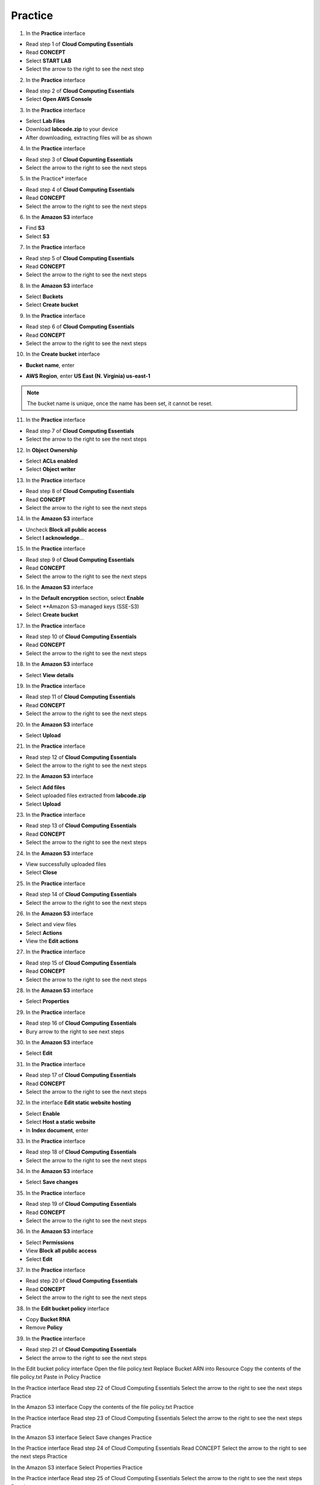 Practice
========

.. info::

   After watching **Plan**, the player prepares for **Practice**.


1. In the **Practice** interface

- Read step 1 of **Cloud Computing Essentials**
- Read **CONCEPT**
- Select **START LAB**
- Select the arrow to the right to see the next step

2. In the **Practice** interface

- Read step 2 of **Cloud Computing Essentials**
- Select **Open AWS Console**

3. In the **Practice** interface

- Select **Lab Files**
- Download **labcode.zip** to your device
- After downloading, extracting files will be as shown

4. In the **Practice** interface

- Read step 3 of **Cloud Copunting Essentials**
- Select the arrow to the right to see the next steps

5. In the Practice* interface

- Read step 4 of **Cloud Computing Essentials**
- Read **CONCEPT**
- Select the arrow to the right to see the next steps

6. In the **Amazon S3** interface

- Find **S3**
- Select **S3**

7. In the **Practice** interface

- Read step 5 of **Cloud Computing Essentials**
- Read **CONCEPT**
- Select the arrow to the right to see the next steps

8. In the **Amazon S3** interface

- Select **Buckets**
- Select **Create bucket**

9. In the **Practice** interface

- Read step 6 of **Cloud Computing Essentials**
- Read **CONCEPT**
- Select the arrow to the right to see the next steps

10. In the **Create bucket** interface

- **Bucket name**, enter 

.. raw:: html

   <span style="background-color:#fff4c2; padding:2px 4px; border-radius:4px; font-family:monospace;">
     <span id="copy-text" style="user-select: all;">lab-unique-name-1</span>
     <button onclick="navigator.clipboard.writeText(document.getElementById('copy-text').innerText)" style="border:none; background:none; cursor:pointer;">📋</button>
   </span>

- **AWS Region**, enter **US East (N. Virginia) us-east-1**

.. note::

   The bucket name is unique, once the name has been set, it cannot be reset.


11. In the **Practice** interface

- Read step 7 of **Cloud Computing Essentials**
- Select the arrow to the right to see the next steps

12. In **Object Ownership**

- Select **ACLs enabled**
- Select **Object writer**

13. In the **Practice** interface

- Read step 8 of **Cloud Computing Essentials**
- Read **CONCEPT**
- Select the arrow to the right to see the next steps

14. In the **Amazon S3** interface

- Uncheck **Block all public access**
- Select **I acknowledge**…

15. In the **Practice** interface

- Read step 9 of **Cloud Computing Essentials**
- Read **CONCEPT**
- Select the arrow to the right to see the next steps

16. In the **Amazon S3** interface

- In the **Default encryption** section, select **Enable**
- Select **Amazon S3-managed keys (SSE-S3)
- Select **Create bucket**

17. In the **Practice** interface

- Read step 10 of **Cloud Computing Essentials**
- Read **CONCEPT**
- Select the arrow to the right to see the next steps

18. In the **Amazon S3** interface

- Select **View details**

19. In the **Practice** interface

- Read step 11 of **Cloud Computing Essentials**
- Read **CONCEPT**
- Select the arrow to the right to see the next steps


20. In the **Amazon S3** interface

- Select **Upload**

21. In the **Practice** interface

- Read step 12 of **Cloud Computing Essentials**
- Select the arrow to the right to see the next steps

22. In the **Amazon S3** interface

- Select **Add files**
- Select uploaded files extracted from **labcode.zip**
- Select **Upload**

23. In the **Practice** interface

- Read step 13 of **Cloud Computing Essentials**
- Read **CONCEPT**
- Select the arrow to the right to see the next steps


24. In the **Amazon S3** interface

- View successfully uploaded files
- Select **Close**


25. In the **Practice** interface

- Read step 14 of **Cloud Computing Essentials**
- Select the arrow to the right to see the next steps


26. In the **Amazon S3** interface

- Select and view files
- Select **Actions**
- View the **Edit actions**


27. In the **Practice** interface

- Read step 15 of **Cloud Computing Essentials**
- Read **CONCEPT**
- Select the arrow to the right to see the next steps


28. In the **Amazon S3** interface

- Select **Properties**


29. In the **Practice** interface

- Read step 16 of **Cloud Computing Essentials**
- Bury arrow to the right to see next steps


30. In the **Amazon S3** interface

- Select **Edit**


31. In the **Practice** interface

- Read step 17 of **Cloud Computing Essentials**
- Read **CONCEPT**
- Select the arrow to the right to see the next steps


32. In the interface **Edit static website hosting**

- Select **Enable**
- Select **Host a static website**
- In **Index document**, enter

.. raw:: html

   <span style="background-color:#fff4c2; padding:2px 4px; border-radius:4px; font-family:monospace;">
     <span id="copy-text" style="user-select: all;">index.html</span>
     <button onclick="navigator.clipboard.writeText(document.getElementById('copy-text').innerText)" style="border:none; background:none; cursor:pointer;">📋</button>
   </span>

33. In the **Practice** interface

- Read step 18 of **Cloud Computing Essentials**
- Select the arrow to the right to see the next steps

34. In the **Amazon S3** interface

- Select **Save changes**

35. In the **Practice** interface

- Read step 19 of **Cloud Computing Essentials**
- Read **CONCEPT**
- Select the arrow to the right to see the next steps

36. In the **Amazon S3** interface

- Select **Permissions**
- View **Block all public access**
- Select **Edit**

37. In the **Practice** interface

- Read step 20 of **Cloud Computing Essentials**
- Read **CONCEPT**
- Select the arrow to the right to see the next steps

38. In the **Edit bucket policy** interface

- Copy **Bucket RNA**
- Remove **Policy**


39. In the **Practice** interface

- Read step 21 of **Cloud Computing Essentials**
- Select the arrow to the right to see the next steps


In the Edit bucket policy interface
Open the file policy.text
Replace Bucket ARN into Resource
Copy the contents of the file policy.txt
Paste in Policy
Practice

In the Practice interface
Read step 22 of Cloud Computing Essentials
Select the arrow to the right to see the next steps
Practice

In the Amazon S3 interface
Copy the contents of the file policy.txt
Practice

In the Practice interface
Read step 23 of Cloud Computing Essentials
Select the arrow to the right to see the next steps
Practice

In the Amazon S3 interface
Select Save changes
Practice

In the Practice interface
Read step 24 of Cloud Computing Essentials
Read CONCEPT
Select the arrow to the right to see the next steps
Practice

​​In the Amazon S3 interface
Select Properties
Practice

In the Practice interface
Read step 25 of Cloud Computing Essentials
Select the arrow to the right to see the next steps
Practice

In the Amazon S interface
See Hosting type
Copy Bucket website endpoint
Practice

In the Practice interface
Read step 26 of Cloud Computing Essentials
Select the arrow to the right to see the next steps
Practice

Open a browser
Paste Bucket website endpoint into the browser
Select Enter
View results
Practice

Congratulations to the player on completing the lab





